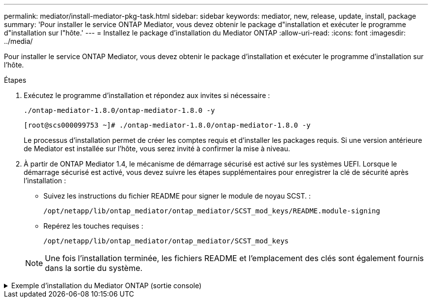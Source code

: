 ---
permalink: mediator/install-mediator-pkg-task.html 
sidebar: sidebar 
keywords: mediator, new, release, update, install, package 
summary: 'Pour installer le service ONTAP Mediator, vous devez obtenir le package d"installation et exécuter le programme d"installation sur l"hôte.' 
---
= Installez le package d'installation du Mediator ONTAP
:allow-uri-read: 
:icons: font
:imagesdir: ../media/


[role="lead"]
Pour installer le service ONTAP Mediator, vous devez obtenir le package d'installation et exécuter le programme d'installation sur l'hôte.

.Étapes
. Exécutez le programme d'installation et répondez aux invites si nécessaire :
+
`./ontap-mediator-1.8.0/ontap-mediator-1.8.0 -y`

+
[listing]
----
[root@scs000099753 ~]# ./ontap-mediator-1.8.0/ontap-mediator-1.8.0 -y
----
+
Le processus d'installation permet de créer les comptes requis et d'installer les packages requis. Si une version antérieure de Mediator est installée sur l'hôte, vous serez invité à confirmer la mise à niveau.

. À partir de ONTAP Mediator 1.4, le mécanisme de démarrage sécurisé est activé sur les systèmes UEFI. Lorsque le démarrage sécurisé est activé, vous devez suivre les étapes supplémentaires pour enregistrer la clé de sécurité après l'installation :
+
** Suivez les instructions du fichier README pour signer le module de noyau SCST. :
+
`/opt/netapp/lib/ontap_mediator/ontap_mediator/SCST_mod_keys/README.module-signing`

** Repérez les touches requises :
+
`/opt/netapp/lib/ontap_mediator/ontap_mediator/SCST_mod_keys`



+

NOTE: Une fois l'installation terminée, les fichiers README et l'emplacement des clés sont également fournis dans la sortie du système.



.Exemple d'installation du Mediator ONTAP (sortie console)
[%collapsible]
====
[listing]
----
[root@sdot-r730-0003a-d6 ~]# ontap-mediator-1.8.0/ontap-mediator-1.8.0 -y

ONTAP Mediator: Self Extracting Installer

+ Extracting the ONTAP Mediator installation/upgrade archive
+ Performing the ONTAP Mediator run-time code signature check
   Using openssl from the path: /usr/bin/openssl configured for CApath:/etc/pki/tls
Error querying OCSP responder
   WARNING: The OCSP check failed while attempting to test the Code-Signature-Check certificate
 SKIPPING: Code signature check, manual override due to lack of OCSP response
+ Unpacking the ONTAP Mediator installer
ONTAP Mediator requires two user accounts. One for the service (netapp), and one for use by ONTAP to the mediator API (mediatoradmin).
Using default account names: netapp + mediatoradmin



Enter ONTAP Mediator user account (mediatoradmin) password:

Re-Enter ONTAP Mediator user account (mediatoradmin) password:

+ Checking if SELinux is in enforcing mode
The installer will change the SELinux context type of
/opt/netapp/lib/ontap_mediator/pyenv/bin/uwsgi from type 'lib_t' to 'bin_t'.


+ Checking for default Linux firewall
success
success
success


###############################################################
Preparing for installation of ONTAP Mediator packages.


+ Installing required packages.


Updating Subscription Management repositories.
Unable to read consumer identity

This system is not registered with an entitlement server. You can use subscription-manager to register.

Last metadata expiration check: 272 days, 23:59:05 ago on Thu 07 Sep 2023 11:37:05 AM EDT.
Package openssl-1:1.1.1k-9.el8_7.x86_64 is already installed.
Package libselinux-utils-2.9-8.el8.x86_64 is already installed.
Package perl-Data-Dumper-2.167-399.el8.x86_64 is already installed.
Package bzip2-1.0.6-26.el8.x86_64 is already installed.
Package efibootmgr-16-1.el8.x86_64 is already installed.
Package mokutil-1:0.3.0-12.el8.x86_64 is already installed.
Package python3-pip-9.0.3-23.el8.noarch is already installed.
Package policycoreutils-python-utils-2.9-24.el8.noarch is already installed.
Dependencies resolved.
============================================================================================================================================================================================================================================================
 Package                                                           Architecture                                 Version                                                                         Repository                                             Size
============================================================================================================================================================================================================================================================
Installing:
 elfutils-libelf-devel                                             x86_64                                       0.189-3.el8                                                                     Local-BaseOS                                           62 k
 gcc                                                               x86_64                                       8.5.0-20.el8                                                                    Local-AppStream                                        23 M
 kernel-devel                                                      x86_64                                       4.18.0-513.el8                                                                  Local-BaseOS                                           24 M
 make                                                              x86_64                                       1:4.2.1-11.el8                                                                  Local-BaseOS                                          498 k
 openssl-devel                                                     x86_64                                       1:1.1.1k-9.el8_7                                                                Local-BaseOS                                          2.3 M
 patch                                                             x86_64                                       2.7.6-11.el8                                                                    Local-BaseOS                                          138 k
 perl-ExtUtils-MakeMaker                                           noarch                                       1:7.34-1.el8                                                                    Local-AppStream                                       301 k
 python39                                                          x86_64                                       3.9.17-2.module+el8.9.0+19644+d68f775d                                          Local-AppStream                                        34 k
 python39-devel                                                    x86_64                                       3.9.17-2.module+el8.9.0+19644+d68f775d                                          Local-AppStream                                       229 k
 redhat-lsb-core                                                   x86_64                                       4.1-47.el8                                                                      Local-AppStream                                        45 k
Installing dependencies:
 annobin                                                           x86_64                                       11.13-2.el8                                                                     Local-AppStream                                       972 k
 cpp                                                               x86_64                                       8.5.0-20.el8                                                                    Local-AppStream                                        10 M
 dwz                                                               x86_64                                       0.12-10.el8                                                                     Local-AppStream                                       109 k
 efi-srpm-macros                                                   noarch                                       3-3.el8                                                                         Local-AppStream                                        22 k
 gcc-plugin-annobin                                                x86_64                                       8.5.0-20.el8                                                                    Local-AppStream                                        36 k
 ghc-srpm-macros                                                   noarch                                       1.4.2-7.el8                                                                     Local-AppStream                                       9.4 k
 glibc-devel                                                       x86_64                                       2.28-236.el8                                                                    Local-BaseOS                                           84 k
 glibc-headers                                                     x86_64                                       2.28-236.el8                                                                    Local-BaseOS                                          489 k
 go-srpm-macros                                                    noarch                                       2-17.el8                                                                        Local-AppStream                                        13 k
 isl                                                               x86_64                                       0.16.1-6.el8                                                                    Local-AppStream                                       841 k
 kernel-headers                                                    x86_64                                       4.18.0-513.el8                                                                  Local-BaseOS                                           11 M
 keyutils-libs-devel                                               x86_64                                       1.5.10-9.el8                                                                    Local-BaseOS                                           48 k
 krb5-devel                                                        x86_64                                       1.18.2-25.el8_8                                                                 Local-BaseOS                                          562 k
 libcom_err-devel                                                  x86_64                                       1.45.6-5.el8                                                                    Local-BaseOS                                           39 k
 libkadm5                                                          x86_64                                       1.18.2-25.el8_8                                                                 Local-BaseOS                                          188 k
 libselinux-devel                                                  x86_64                                       2.9-8.el8                                                                       Local-BaseOS                                          200 k
 libsepol-devel                                                    x86_64                                       2.9-3.el8                                                                       Local-BaseOS                                           87 k
 libverto-devel                                                    x86_64                                       0.3.2-2.el8                                                                     Local-BaseOS                                           18 k
 libxcrypt-devel                                                   x86_64                                       4.1.1-6.el8                                                                     Local-BaseOS                                           25 k
 libzstd-devel                                                     x86_64                                       1.4.4-1.el8                                                                     Local-BaseOS                                           44 k
 m4                                                                x86_64                                       1.4.18-7.el8                                                                    Local-BaseOS                                          223 k
 mailx                                                             x86_64                                       12.5-29.el8                                                                     Local-BaseOS                                          257 k
 ncurses-compat-libs                                               x86_64                                       6.1-10.20180224.el8                                                             Local-BaseOS                                          329 k
 ocaml-srpm-macros                                                 noarch                                       5-4.el8                                                                         Local-AppStream                                       9.5 k
 openblas-srpm-macros                                              noarch                                       2-2.el8                                                                         Local-AppStream                                       8.0 k
 pcre2-devel                                                       x86_64                                       10.32-3.el8_6                                                                   Local-BaseOS                                          605 k
 pcre2-utf16                                                       x86_64                                       10.32-3.el8_6                                                                   Local-BaseOS                                          229 k
 pcre2-utf32                                                       x86_64                                       10.32-3.el8_6                                                                   Local-BaseOS                                          220 k
 perl-CPAN-Meta-YAML                                               noarch                                       0.018-397.el8                                                                   Local-AppStream                                        34 k
 perl-ExtUtils-Command                                             noarch                                       1:7.34-1.el8                                                                    Local-AppStream                                        19 k
 perl-ExtUtils-Install                                             noarch                                       2.14-4.el8                                                                      Local-AppStream                                        46 k
 perl-ExtUtils-Manifest                                            noarch                                       1.70-395.el8                                                                    Local-AppStream                                        37 k
 perl-ExtUtils-ParseXS                                             noarch                                       1:3.35-2.el8                                                                    Local-AppStream                                        83 k
 perl-JSON-PP                                                      noarch                                       1:2.97.001-3.el8                                                                Local-AppStream                                        68 k
 perl-Test-Harness                                                 noarch                                       1:3.42-1.el8                                                                    Local-AppStream                                       279 k
 perl-devel                                                        x86_64                                       4:5.26.3-422.el8                                                                Local-AppStream                                       600 k
 perl-srpm-macros                                                  noarch                                       1-25.el8                                                                        Local-AppStream                                        11 k
 perl-version                                                      x86_64                                       6:0.99.24-1.el8                                                                 Local-AppStream                                        67 k
 postfix                                                           x86_64                                       2:3.5.8-7.el8                                                                   Local-BaseOS                                          1.5 M
 python-rpm-macros                                                 noarch                                       3-45.el8                                                                        Local-AppStream                                        16 k
 python-srpm-macros                                                noarch                                       3-45.el8                                                                        Local-AppStream                                        16 k
 python3-pyparsing                                                 noarch                                       2.1.10-7.el8                                                                    Local-BaseOS                                          142 k
 python3-rpm-macros                                                noarch                                       3-45.el8                                                                        Local-AppStream                                        15 k
 python39-libs                                                     x86_64                                       3.9.17-2.module+el8.9.0+19644+d68f775d                                          Local-AppStream                                       8.2 M
 python39-pip-wheel                                                noarch                                       20.2.4-8.module+el8.9.0+19644+d68f775d                                          Local-AppStream                                       1.1 M
 python39-setuptools-wheel                                         noarch                                       50.3.2-4.module+el8.9.0+19644+d68f775d                                          Local-AppStream                                       497 k
 qt5-srpm-macros                                                   noarch                                       5.15.3-1.el8                                                                    Local-AppStream                                        11 k
 redhat-lsb-submod-security                                        x86_64                                       4.1-47.el8                                                                      Local-AppStream                                        22 k
 redhat-rpm-config                                                 noarch                                       131-1.el8                                                                       Local-AppStream                                        91 k
 rust-srpm-macros                                                  noarch                                       5-2.el8                                                                         Local-AppStream                                       9.3 k
 spax                                                              x86_64                                       1.5.3-13.el8                                                                    Local-BaseOS                                          217 k
 systemtap-sdt-devel                                               x86_64                                       4.9-3.el8                                                                       Local-AppStream                                        88 k
 zlib-devel                                                        x86_64                                       1.2.11-25.el8                                                                   Local-BaseOS                                           59 k
Installing weak dependencies:
 bison                                                             x86_64                                       3.0.4-10.el8                                                                    Local-AppStream                                       688 k
 flex                                                              x86_64                                       2.6.1-9.el8                                                                     Local-AppStream                                       320 k
 perl-CPAN-Meta                                                    noarch                                       2.150010-396.el8                                                                Local-AppStream                                       191 k
 perl-CPAN-Meta-Requirements                                       noarch                                       2.140-396.el8                                                                   Local-AppStream                                        37 k
 perl-Encode-Locale                                                noarch                                       1.05-10.module+el8.3.0+6498+9eecfe51                                            Local-AppStream                                        22 k
 perl-Time-HiRes                                                   x86_64                                       4:1.9758-2.el8                                                                  Local-AppStream                                        61 k
 python39-pip                                                      noarch                                       20.2.4-8.module+el8.9.0+19644+d68f775d                                          Local-AppStream                                       1.9 M
 python39-setuptools                                               noarch                                       50.3.2-4.module+el8.9.0+19644+d68f775d                                          Local-AppStream                                       871 k
Enabling module streams:
 python39                                                                                                       3.9

Transaction Summary
============================================================================================================================================================================================================================================================
Install  71 Packages

Total size: 95 M
Installed size: 224 M
Is this ok [y/N]: y
Downloading Packages:
Red Hat Enterprise Linux 9 - BaseOS                                                                                                                                                                                          45 kB/s | 5.0 kB     00:00
Importing GPG key 0xFD431D51:
 Userid     : "Red Hat, Inc. (release key 2) <security@redhat.com>"
 Fingerprint: 567E 347A D004 4ADE 55BA 8A5F 199E 2F91 FD43 1D51
 From       : /etc/pki/rpm-gpg/RPM-GPG-KEY-redhat-release
Is this ok [y/N]: y
Key imported successfully
Importing GPG key 0xD4082792:
 Userid     : "Red Hat, Inc. (auxiliary key) <security@redhat.com>"
 Fingerprint: 6A6A A7C9 7C88 90AE C6AE BFE2 F76F 66C3 D408 2792
 From       : /etc/pki/rpm-gpg/RPM-GPG-KEY-redhat-release
Is this ok [y/N]: y
Key imported successfully
Running transaction check
Transaction check succeeded.
Running transaction test
Transaction test succeeded.
Running transaction
  Preparing        :                                                                                                                                                                                                                                    1/1
  Installing       : python-srpm-macros-3-45.el8.noarch                                                                                                                                                                                                1/71
  Installing       : perl-version-6:0.99.24-1.el8.x86_64                                                                                                                                                                                               2/71
  Installing       : m4-1.4.18-7.el8.x86_64                                                                                                                                                                                                            3/71
  Running scriptlet: m4-1.4.18-7.el8.x86_64                                                                                                                                                                                                            3/71
  Installing       : perl-CPAN-Meta-Requirements-2.140-396.el8.noarch                                                                                                                                                                                  4/71
  Installing       : python-rpm-macros-3-45.el8.noarch                                                                                                                                                                                                 5/71
  Installing       : python3-rpm-macros-3-45.el8.noarch                                                                                                                                                                                                6/71
  Installing       : perl-Time-HiRes-4:1.9758-2.el8.x86_64                                                                                                                                                                                             7/71
  Installing       : perl-JSON-PP-1:2.97.001-3.el8.noarch                                                                                                                                                                                              8/71
  Installing       : perl-ExtUtils-ParseXS-1:3.35-2.el8.noarch                                                                                                                                                                                         9/71
  Installing       : zlib-devel-1.2.11-25.el8.x86_64                                                                                                                                                                                                  10/71
  Installing       : make-1:4.2.1-11.el8.x86_64                                                                                                                                                                                                       11/71
  Running scriptlet: make-1:4.2.1-11.el8.x86_64                                                                                                                                                                                                       11/71
  Installing       : perl-Test-Harness-1:3.42-1.el8.noarch                                                                                                                                                                                            12/71
  Installing       : bison-3.0.4-10.el8.x86_64                                                                                                                                                                                                        13/71
  Running scriptlet: bison-3.0.4-10.el8.x86_64                                                                                                                                                                                                        13/71
  Installing       : flex-2.6.1-9.el8.x86_64                                                                                                                                                                                                          14/71
  Running scriptlet: flex-2.6.1-9.el8.x86_64                                                                                                                                                                                                          14/71
  Installing       : rust-srpm-macros-5-2.el8.noarch                                                                                                                                                                                                  15/71
  Installing       : redhat-lsb-submod-security-4.1-47.el8.x86_64                                                                                                                                                                                     16/71
  Installing       : qt5-srpm-macros-5.15.3-1.el8.noarch                                                                                                                                                                                              17/71
  Installing       : python39-setuptools-wheel-50.3.2-4.module+el8.9.0+19644+d68f775d.noarch                                                                                                                                                          18/71
  Installing       : python39-pip-wheel-20.2.4-8.module+el8.9.0+19644+d68f775d.noarch                                                                                                                                                                 19/71
  Installing       : python39-libs-3.9.17-2.module+el8.9.0+19644+d68f775d.x86_64                                                                                                                                                                      20/71
  Installing       : python39-3.9.17-2.module+el8.9.0+19644+d68f775d.x86_64                                                                                                                                                                           21/71
  Running scriptlet: python39-3.9.17-2.module+el8.9.0+19644+d68f775d.x86_64                                                                                                                                                                           21/71
  Installing       : python39-setuptools-50.3.2-4.module+el8.9.0+19644+d68f775d.noarch                                                                                                                                                                22/71
  Running scriptlet: python39-setuptools-50.3.2-4.module+el8.9.0+19644+d68f775d.noarch                                                                                                                                                                22/71
  Installing       : python39-pip-20.2.4-8.module+el8.9.0+19644+d68f775d.noarch                                                                                                                                                                       23/71
  Running scriptlet: python39-pip-20.2.4-8.module+el8.9.0+19644+d68f775d.noarch                                                                                                                                                                       23/71
  Installing       : perl-srpm-macros-1-25.el8.noarch                                                                                                                                                                                                 24/71
  Installing       : perl-ExtUtils-Manifest-1.70-395.el8.noarch                                                                                                                                                                                       25/71
  Installing       : perl-ExtUtils-Command-1:7.34-1.el8.noarch                                                                                                                                                                                        26/71
  Installing       : perl-Encode-Locale-1.05-10.module+el8.3.0+6498+9eecfe51.noarch                                                                                                                                                                   27/71
  Installing       : perl-CPAN-Meta-YAML-0.018-397.el8.noarch                                                                                                                                                                                         28/71
  Installing       : perl-CPAN-Meta-2.150010-396.el8.noarch                                                                                                                                                                                           29/71
  Installing       : openblas-srpm-macros-2-2.el8.noarch                                                                                                                                                                                              30/71
  Installing       : ocaml-srpm-macros-5-4.el8.noarch                                                                                                                                                                                                 31/71
  Installing       : isl-0.16.1-6.el8.x86_64                                                                                                                                                                                                          32/71
  Running scriptlet: isl-0.16.1-6.el8.x86_64                                                                                                                                                                                                          32/71
  Installing       : go-srpm-macros-2-17.el8.noarch                                                                                                                                                                                                   33/71
  Installing       : ghc-srpm-macros-1.4.2-7.el8.noarch                                                                                                                                                                                               34/71
  Installing       : efi-srpm-macros-3-3.el8.noarch                                                                                                                                                                                                   35/71
  Installing       : dwz-0.12-10.el8.x86_64                                                                                                                                                                                                           36/71
  Installing       : cpp-8.5.0-20.el8.x86_64                                                                                                                                                                                                          37/71
  Running scriptlet: cpp-8.5.0-20.el8.x86_64                                                                                                                                                                                                          37/71
  Installing       : spax-1.5.3-13.el8.x86_64                                                                                                                                                                                                         38/71
  Running scriptlet: spax-1.5.3-13.el8.x86_64                                                                                                                                                                                                         38/71
  Installing       : python3-pyparsing-2.1.10-7.el8.noarch                                                                                                                                                                                            39/71
  Installing       : systemtap-sdt-devel-4.9-3.el8.x86_64                                                                                                                                                                                             40/71
  Running scriptlet: postfix-2:3.5.8-7.el8.x86_64                                                                                                                                                                                                     41/71
  Installing       : postfix-2:3.5.8-7.el8.x86_64                                                                                                                                                                                                     41/71
  Running scriptlet: postfix-2:3.5.8-7.el8.x86_64                                                                                                                                                                                                     41/71
  Installing       : pcre2-utf32-10.32-3.el8_6.x86_64                                                                                                                                                                                                 42/71
  Installing       : pcre2-utf16-10.32-3.el8_6.x86_64                                                                                                                                                                                                 43/71
  Installing       : pcre2-devel-10.32-3.el8_6.x86_64                                                                                                                                                                                                 44/71
  Installing       : patch-2.7.6-11.el8.x86_64                                                                                                                                                                                                        45/71
  Installing       : ncurses-compat-libs-6.1-10.20180224.el8.x86_64                                                                                                                                                                                   46/71
  Installing       : mailx-12.5-29.el8.x86_64                                                                                                                                                                                                         47/71
  Installing       : libzstd-devel-1.4.4-1.el8.x86_64                                                                                                                                                                                                 48/71
  Installing       : elfutils-libelf-devel-0.189-3.el8.x86_64                                                                                                                                                                                         49/71
  Installing       : libverto-devel-0.3.2-2.el8.x86_64                                                                                                                                                                                                50/71
  Installing       : libsepol-devel-2.9-3.el8.x86_64                                                                                                                                                                                                  51/71
  Installing       : libselinux-devel-2.9-8.el8.x86_64                                                                                                                                                                                                52/71
  Installing       : libkadm5-1.18.2-25.el8_8.x86_64                                                                                                                                                                                                  53/71
  Installing       : libcom_err-devel-1.45.6-5.el8.x86_64                                                                                                                                                                                             54/71
  Installing       : keyutils-libs-devel-1.5.10-9.el8.x86_64                                                                                                                                                                                          55/71
  Installing       : krb5-devel-1.18.2-25.el8_8.x86_64                                                                                                                                                                                                56/71
  Installing       : openssl-devel-1:1.1.1k-9.el8_7.x86_64                                                                                                                                                                                            57/71
  Installing       : kernel-headers-4.18.0-513.el8.x86_64                                                                                                                                                                                             58/71
  Running scriptlet: glibc-headers-2.28-236.el8.x86_64                                                                                                                                                                                                59/71
  Installing       : glibc-headers-2.28-236.el8.x86_64                                                                                                                                                                                                59/71
  Installing       : libxcrypt-devel-4.1.1-6.el8.x86_64                                                                                                                                                                                               60/71
  Installing       : glibc-devel-2.28-236.el8.x86_64                                                                                                                                                                                                  61/71
  Running scriptlet: glibc-devel-2.28-236.el8.x86_64                                                                                                                                                                                                  61/71
  Installing       : gcc-8.5.0-20.el8.x86_64                                                                                                                                                                                                          62/71
  Running scriptlet: gcc-8.5.0-20.el8.x86_64                                                                                                                                                                                                          62/71
  Installing       : annobin-11.13-2.el8.x86_64                                                                                                                                                                                                       63/71
  Installing       : gcc-plugin-annobin-8.5.0-20.el8.x86_64                                                                                                                                                                                           64/71
  Installing       : redhat-rpm-config-131-1.el8.noarch                                                                                                                                                                                               65/71
  Running scriptlet: redhat-rpm-config-131-1.el8.noarch                                                                                                                                                                                               65/71
  Installing       : perl-ExtUtils-Install-2.14-4.el8.noarch                                                                                                                                                                                          66/71
  Installing       : perl-devel-4:5.26.3-422.el8.x86_64                                                                                                                                                                                               67/71
  Installing       : perl-ExtUtils-MakeMaker-1:7.34-1.el8.noarch                                                                                                                                                                                      68/71
  Installing       : kernel-devel-4.18.0-513.el8.x86_64                                                                                                                                                                                               69/71
  Running scriptlet: kernel-devel-4.18.0-513.el8.x86_64                                                                                                                                                                                               69/71
  Installing       : redhat-lsb-core-4.1-47.el8.x86_64                                                                                                                                                                                                70/71
  Installing       : python39-devel-3.9.17-2.module+el8.9.0+19644+d68f775d.x86_64                                                                                                                                                                     71/71
  Running scriptlet: python39-devel-3.9.17-2.module+el8.9.0+19644+d68f775d.x86_64                                                                                                                                                                     71/71
  Verifying        : elfutils-libelf-devel-0.189-3.el8.x86_64                                                                                                                                                                                          1/71
  Verifying        : glibc-devel-2.28-236.el8.x86_64                                                                                                                                                                                                   2/71
  Verifying        : glibc-headers-2.28-236.el8.x86_64                                                                                                                                                                                                 3/71
  Verifying        : kernel-devel-4.18.0-513.el8.x86_64                                                                                                                                                                                                4/71
  Verifying        : kernel-headers-4.18.0-513.el8.x86_64                                                                                                                                                                                              5/71
  Verifying        : keyutils-libs-devel-1.5.10-9.el8.x86_64                                                                                                                                                                                           6/71
  Verifying        : krb5-devel-1.18.2-25.el8_8.x86_64                                                                                                                                                                                                 7/71
  Verifying        : libcom_err-devel-1.45.6-5.el8.x86_64                                                                                                                                                                                              8/71
  Verifying        : libkadm5-1.18.2-25.el8_8.x86_64                                                                                                                                                                                                   9/71
  Verifying        : libselinux-devel-2.9-8.el8.x86_64                                                                                                                                                                                                10/71
  Verifying        : libsepol-devel-2.9-3.el8.x86_64                                                                                                                                                                                                  11/71
  Verifying        : libverto-devel-0.3.2-2.el8.x86_64                                                                                                                                                                                                12/71
  Verifying        : libxcrypt-devel-4.1.1-6.el8.x86_64                                                                                                                                                                                               13/71
  Verifying        : libzstd-devel-1.4.4-1.el8.x86_64                                                                                                                                                                                                 14/71
  Verifying        : m4-1.4.18-7.el8.x86_64                                                                                                                                                                                                           15/71
  Verifying        : mailx-12.5-29.el8.x86_64                                                                                                                                                                                                         16/71
  Verifying        : make-1:4.2.1-11.el8.x86_64                                                                                                                                                                                                       17/71
  Verifying        : ncurses-compat-libs-6.1-10.20180224.el8.x86_64                                                                                                                                                                                   18/71
  Verifying        : openssl-devel-1:1.1.1k-9.el8_7.x86_64                                                                                                                                                                                            19/71
  Verifying        : patch-2.7.6-11.el8.x86_64                                                                                                                                                                                                        20/71
  Verifying        : pcre2-devel-10.32-3.el8_6.x86_64                                                                                                                                                                                                 21/71
  Verifying        : pcre2-utf16-10.32-3.el8_6.x86_64                                                                                                                                                                                                 22/71
  Verifying        : pcre2-utf32-10.32-3.el8_6.x86_64                                                                                                                                                                                                 23/71
  Verifying        : postfix-2:3.5.8-7.el8.x86_64                                                                                                                                                                                                     24/71
  Verifying        : python3-pyparsing-2.1.10-7.el8.noarch                                                                                                                                                                                            25/71
  Verifying        : spax-1.5.3-13.el8.x86_64                                                                                                                                                                                                         26/71
  Verifying        : zlib-devel-1.2.11-25.el8.x86_64                                                                                                                                                                                                  27/71
  Verifying        : annobin-11.13-2.el8.x86_64                                                                                                                                                                                                       28/71
  Verifying        : bison-3.0.4-10.el8.x86_64                                                                                                                                                                                                        29/71
  Verifying        : cpp-8.5.0-20.el8.x86_64                                                                                                                                                                                                          30/71
  Verifying        : dwz-0.12-10.el8.x86_64                                                                                                                                                                                                           31/71
  Verifying        : efi-srpm-macros-3-3.el8.noarch                                                                                                                                                                                                   32/71
  Verifying        : flex-2.6.1-9.el8.x86_64                                                                                                                                                                                                          33/71
  Verifying        : gcc-8.5.0-20.el8.x86_64                                                                                                                                                                                                          34/71
  Verifying        : gcc-plugin-annobin-8.5.0-20.el8.x86_64                                                                                                                                                                                           35/71
  Verifying        : ghc-srpm-macros-1.4.2-7.el8.noarch                                                                                                                                                                                               36/71
  Verifying        : go-srpm-macros-2-17.el8.noarch                                                                                                                                                                                                   37/71
  Verifying        : isl-0.16.1-6.el8.x86_64                                                                                                                                                                                                          38/71
  Verifying        : ocaml-srpm-macros-5-4.el8.noarch                                                                                                                                                                                                 39/71
  Verifying        : openblas-srpm-macros-2-2.el8.noarch                                                                                                                                                                                              40/71
  Verifying        : perl-CPAN-Meta-2.150010-396.el8.noarch                                                                                                                                                                                           41/71
  Verifying        : perl-CPAN-Meta-Requirements-2.140-396.el8.noarch                                                                                                                                                                                 42/71
  Verifying        : perl-CPAN-Meta-YAML-0.018-397.el8.noarch                                                                                                                                                                                         43/71
  Verifying        : perl-Encode-Locale-1.05-10.module+el8.3.0+6498+9eecfe51.noarch                                                                                                                                                                   44/71
  Verifying        : perl-ExtUtils-Command-1:7.34-1.el8.noarch                                                                                                                                                                                        45/71
  Verifying        : perl-ExtUtils-Install-2.14-4.el8.noarch                                                                                                                                                                                          46/71
  Verifying        : perl-ExtUtils-MakeMaker-1:7.34-1.el8.noarch                                                                                                                                                                                      47/71
  Verifying        : perl-ExtUtils-Manifest-1.70-395.el8.noarch                                                                                                                                                                                       48/71
  Verifying        : perl-ExtUtils-ParseXS-1:3.35-2.el8.noarch                                                                                                                                                                                        49/71
  Verifying        : perl-JSON-PP-1:2.97.001-3.el8.noarch                                                                                                                                                                                             50/71
  Verifying        : perl-Test-Harness-1:3.42-1.el8.noarch                                                                                                                                                                                            51/71
  Verifying        : perl-Time-HiRes-4:1.9758-2.el8.x86_64                                                                                                                                                                                            52/71
  Verifying        : perl-devel-4:5.26.3-422.el8.x86_64                                                                                                                                                                                               53/71
  Verifying        : perl-srpm-macros-1-25.el8.noarch                                                                                                                                                                                                 54/71
  Verifying        : perl-version-6:0.99.24-1.el8.x86_64                                                                                                                                                                                              55/71
  Verifying        : python-rpm-macros-3-45.el8.noarch                                                                                                                                                                                                56/71
  Verifying        : python-srpm-macros-3-45.el8.noarch                                                                                                                                                                                               57/71
  Verifying        : python3-rpm-macros-3-45.el8.noarch                                                                                                                                                                                               58/71
  Verifying        : python39-3.9.17-2.module+el8.9.0+19644+d68f775d.x86_64                                                                                                                                                                           59/71
  Verifying        : python39-devel-3.9.17-2.module+el8.9.0+19644+d68f775d.x86_64                                                                                                                                                                     60/71
  Verifying        : python39-libs-3.9.17-2.module+el8.9.0+19644+d68f775d.x86_64                                                                                                                                                                      61/71
  Verifying        : python39-pip-20.2.4-8.module+el8.9.0+19644+d68f775d.noarch                                                                                                                                                                       62/71
  Verifying        : python39-pip-wheel-20.2.4-8.module+el8.9.0+19644+d68f775d.noarch                                                                                                                                                                 63/71
  Verifying        : python39-setuptools-50.3.2-4.module+el8.9.0+19644+d68f775d.noarch                                                                                                                                                                64/71
  Verifying        : python39-setuptools-wheel-50.3.2-4.module+el8.9.0+19644+d68f775d.noarch                                                                                                                                                          65/71
  Verifying        : qt5-srpm-macros-5.15.3-1.el8.noarch                                                                                                                                                                                              66/71
  Verifying        : redhat-lsb-core-4.1-47.el8.x86_64                                                                                                                                                                                                67/71
  Verifying        : redhat-lsb-submod-security-4.1-47.el8.x86_64                                                                                                                                                                                     68/71
  Verifying        : redhat-rpm-config-131-1.el8.noarch                                                                                                                                                                                               69/71
  Verifying        : rust-srpm-macros-5-2.el8.noarch                                                                                                                                                                                                  70/71
  Verifying        : systemtap-sdt-devel-4.9-3.el8.x86_64                                                                                                                                                                                             71/71
Installed products updated.

Installed:
  annobin-11.13-2.el8.x86_64                                                       bison-3.0.4-10.el8.x86_64                                                         cpp-8.5.0-20.el8.x86_64
  dwz-0.12-10.el8.x86_64                                                           efi-srpm-macros-3-3.el8.noarch                                                    elfutils-libelf-devel-0.189-3.el8.x86_64
  flex-2.6.1-9.el8.x86_64                                                          gcc-8.5.0-20.el8.x86_64                                                           gcc-plugin-annobin-8.5.0-20.el8.x86_64
  ghc-srpm-macros-1.4.2-7.el8.noarch                                               glibc-devel-2.28-236.el8.x86_64                                                   glibc-headers-2.28-236.el8.x86_64
  go-srpm-macros-2-17.el8.noarch                                                   isl-0.16.1-6.el8.x86_64                                                           kernel-devel-4.18.0-513.el8.x86_64
  kernel-headers-4.18.0-513.el8.x86_64                                             keyutils-libs-devel-1.5.10-9.el8.x86_64                                           krb5-devel-1.18.2-25.el8_8.x86_64
  libcom_err-devel-1.45.6-5.el8.x86_64                                             libkadm5-1.18.2-25.el8_8.x86_64                                                   libselinux-devel-2.9-8.el8.x86_64
  libsepol-devel-2.9-3.el8.x86_64                                                  libverto-devel-0.3.2-2.el8.x86_64                                                 libxcrypt-devel-4.1.1-6.el8.x86_64
  libzstd-devel-1.4.4-1.el8.x86_64                                                 m4-1.4.18-7.el8.x86_64                                                            mailx-12.5-29.el8.x86_64
  make-1:4.2.1-11.el8.x86_64                                                       ncurses-compat-libs-6.1-10.20180224.el8.x86_64                                    ocaml-srpm-macros-5-4.el8.noarch
  openblas-srpm-macros-2-2.el8.noarch                                              openssl-devel-1:1.1.1k-9.el8_7.x86_64                                             patch-2.7.6-11.el8.x86_64
  pcre2-devel-10.32-3.el8_6.x86_64                                                 pcre2-utf16-10.32-3.el8_6.x86_64                                                  pcre2-utf32-10.32-3.el8_6.x86_64
  perl-CPAN-Meta-2.150010-396.el8.noarch                                           perl-CPAN-Meta-Requirements-2.140-396.el8.noarch                                  perl-CPAN-Meta-YAML-0.018-397.el8.noarch
  perl-Encode-Locale-1.05-10.module+el8.3.0+6498+9eecfe51.noarch                   perl-ExtUtils-Command-1:7.34-1.el8.noarch                                         perl-ExtUtils-Install-2.14-4.el8.noarch
  perl-ExtUtils-MakeMaker-1:7.34-1.el8.noarch                                      perl-ExtUtils-Manifest-1.70-395.el8.noarch                                        perl-ExtUtils-ParseXS-1:3.35-2.el8.noarch
  perl-JSON-PP-1:2.97.001-3.el8.noarch                                             perl-Test-Harness-1:3.42-1.el8.noarch                                             perl-Time-HiRes-4:1.9758-2.el8.x86_64
  perl-devel-4:5.26.3-422.el8.x86_64                                               perl-srpm-macros-1-25.el8.noarch                                                  perl-version-6:0.99.24-1.el8.x86_64
  postfix-2:3.5.8-7.el8.x86_64                                                     python-rpm-macros-3-45.el8.noarch                                                 python-srpm-macros-3-45.el8.noarch
  python3-pyparsing-2.1.10-7.el8.noarch                                            python3-rpm-macros-3-45.el8.noarch                                                python39-3.9.17-2.module+el8.9.0+19644+d68f775d.x86_64
  python39-devel-3.9.17-2.module+el8.9.0+19644+d68f775d.x86_64                     python39-libs-3.9.17-2.module+el8.9.0+19644+d68f775d.x86_64                       python39-pip-20.2.4-8.module+el8.9.0+19644+d68f775d.noarch
  python39-pip-wheel-20.2.4-8.module+el8.9.0+19644+d68f775d.noarch                 python39-setuptools-50.3.2-4.module+el8.9.0+19644+d68f775d.noarch                 python39-setuptools-wheel-50.3.2-4.module+el8.9.0+19644+d68f775d.noarch
  qt5-srpm-macros-5.15.3-1.el8.noarch                                              redhat-lsb-core-4.1-47.el8.x86_64                                                 redhat-lsb-submod-security-4.1-47.el8.x86_64
  redhat-rpm-config-131-1.el8.noarch                                               rust-srpm-macros-5-2.el8.noarch                                                   spax-1.5.3-13.el8.x86_64
  systemtap-sdt-devel-4.9-3.el8.x86_64                                             zlib-devel-1.2.11-25.el8.x86_64

Complete!
OS package installations finished
+ Installing ONTAP Mediator. (Log: /root/ontap_mediator.MRjxkr/ontap-mediator-1.8.0/ontap-mediator-1.8.0/install_20240606113556.log)
    This step will take several minutes. Use the log file to view progress.
    Sudoer config verified
    ONTAP Mediator rsyslog and logging rotation enabled
+ Install successful. (Moving log to /opt/netapp/lib/ontap_mediator/log/install_20240606113556.log)
+ WARNING: This system supports UEFI
           Secure Boot (SB) is currently disabled on this system.
           If SB is enabled in the future, SCST will not work unless the following action is taken:
           Using the keys in /opt/netapp/lib/ontap_mediator/ontap_mediator/SCST_mod_keys follow
           instructions in /opt/netapp/lib/ontap_mediator/ontap_mediator/SCST_mod_keys/README.module-signing
           to sign the SCST kernel module. Note that reboot will be needed.
     SCST will not start automatically when Secure Boot is enabled and not configured properly.

+ Note: ONTAP Mediator generated a self-signed server certificate for temporary use on
    this host. If the DNS name or IP address for the host is changed, the certificate
    will no longer be valid. The default certificates should be replaced with secure
    trusted certificates signed by a known certificate authority prior to use for production.
    For more information, see /opt/netapp/lib/ontap_mediator/README

+ Note: ONTAP Mediator uses a kernel module compiled specifically for the current
        OS. Using 'yum update' to upgrade the kernel might cause service interruption.
    For more information, see /opt/netapp/lib/ontap_mediator/README

----
====